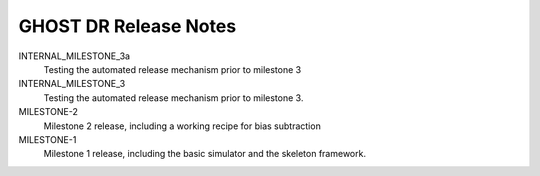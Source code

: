 GHOST DR Release Notes
======================

INTERNAL_MILESTONE_3a
  Testing the automated release mechanism prior to milestone 3


INTERNAL_MILESTONE_3
  Testing the automated release mechanism prior to milestone 3.


MILESTONE-2
  Milestone 2 release, including a working recipe for bias subtraction


MILESTONE-1
  Milestone 1 release, including the basic simulator and the skeleton framework.


